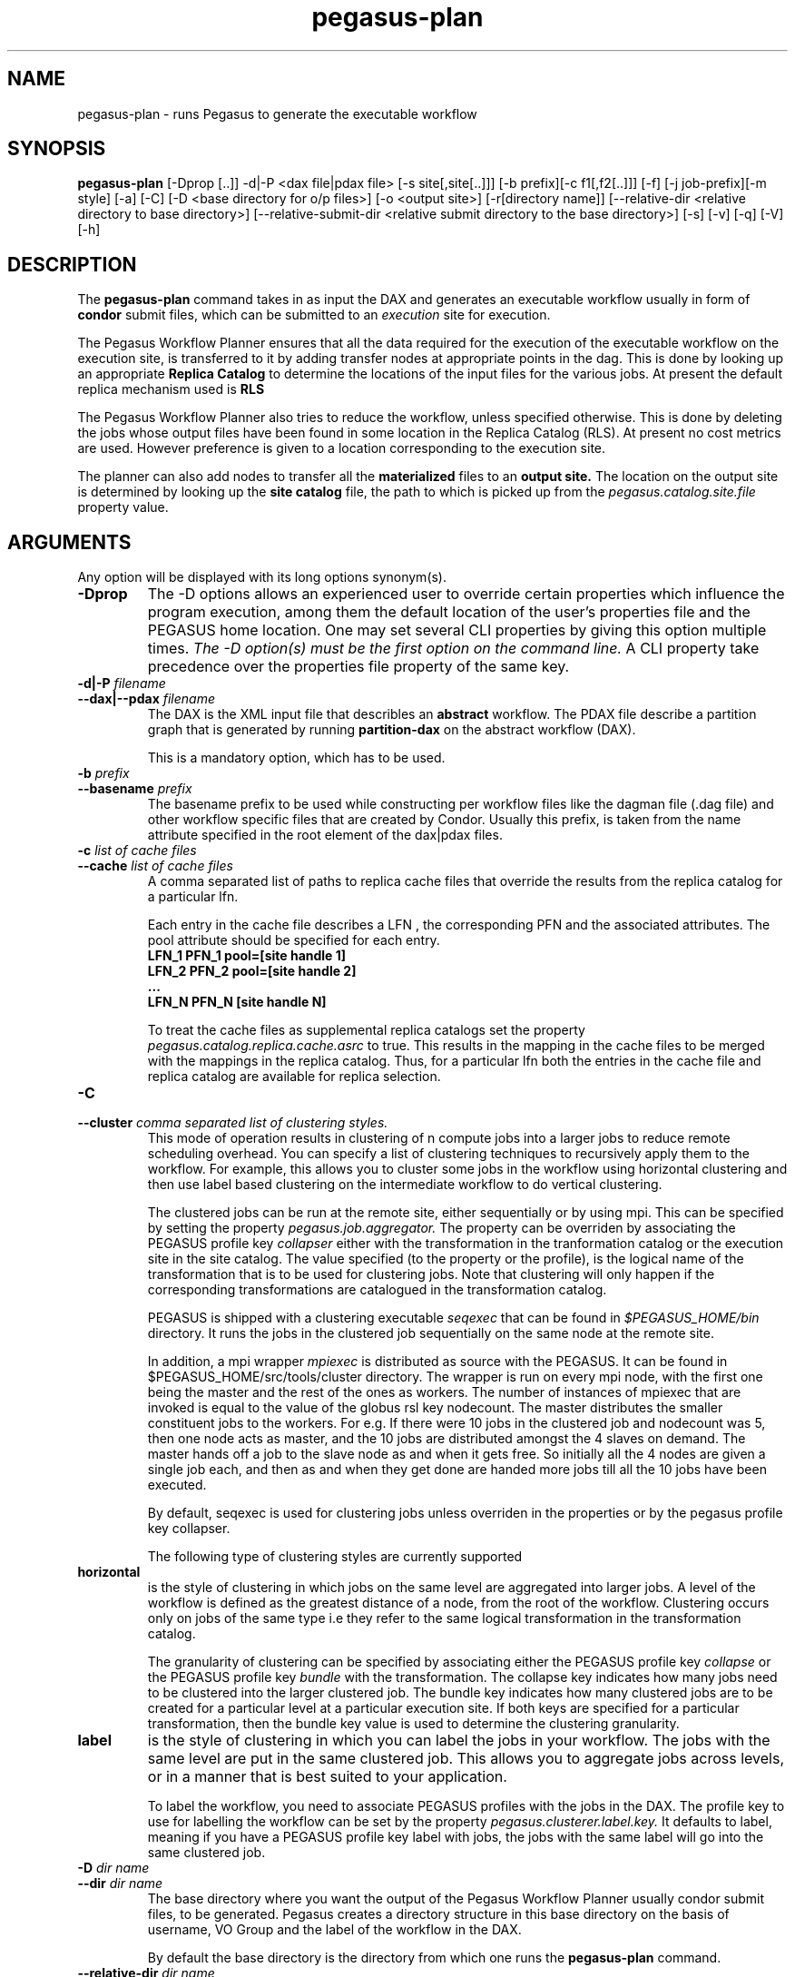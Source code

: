 .\"  Copyright 2010-2011 University Of Southern California
.\"
.\" Licensed under the Apache License, Version 2.0 (the "License");
.\" you may not use this file except in compliance with the License.
.\" You may obtain a copy of the License at
.\"
.\"  http://www.apache.org/licenses/LICENSE-2.0
.\"
.\"  Unless required by applicable law or agreed to in writing,
.\"  software distributed under the License is distributed on an "AS IS" BASIS,
.\"  WITHOUT WARRANTIES OR CONDITIONS OF ANY KIND, either express or implied.
.\"  See the License for the specific language governing permissions and
.\" limitations under the License.
.\"
.\"
.\" $Id$
.\"
.\" Authors: Ewa Deelman, Gaurang Mehta, Karan Vahi
.\"
.TH "pegasus-plan" "1" "2.2.0" "PEGASUS Workflow Planner"
.SH NAME
pegasus-plan \- runs Pegasus to generate the executable workflow
.SH SYNOPSIS
.B pegasus-plan
[\-Dprop [..]] \-d|\-P <dax file|pdax file> [\-s site[,site[..]]]
[\-b prefix][\-c f1[,f2[..]]] [\-f] [\-j job-prefix][\-m style] [\-a]
[\-C] [\-D <base directory for o/p files>] [\-o <output site>] [\-r[directory
name]] [\--relative-dir <relative directory to base directory>]
[\--relative-submit-dir <relative submit directory to the base
directory>] [\-s] [\-v] [\-q] [\-V] [\-h]   
.SH DESCRIPTION
The 
.B pegasus-plan
command takes in as input the DAX and generates an executable workflow
usually in form of 
.B condor
submit files, which 
can be submitted to an 
.I execution
site for execution.
.PP
The Pegasus Workflow Planner ensures that all the data  required
for the execution of the executable workflow on the execution site, is
transferred to it by adding transfer nodes at appropriate points in the dag.
This is done by looking up an appropriate 
.B Replica Catalog
to determine the locations of the input files for the various jobs.
At present the default replica mechanism used is 
.B RLS
.PP
The Pegasus Workflow Planner also tries to reduce the workflow, unless
specified otherwise.  
This is done  by deleting the jobs whose
output files have been found in some location in the Replica Catalog
(RLS).  At present no cost metrics are used. However preference
is given to a location corresponding to the execution site.
.PP
The planner can also add nodes to transfer all the 
.B materialized
files to an 
.B output site.
The location on the output site is determined by looking up the 
.B site catalog
file, the path to which is picked up from the 
.I pegasus.catalog.site.file 
property value.
.SH ARGUMENTS
Any option will be displayed with its long options synonym(s).
.TP
.B \-Dprop
The -D options allows an experienced user to override certain
properties
which influence the program execution, among them the default location
of
the user's properties file and the PEGASUS home location. One may set
several
CLI properties by giving this option multiple times.
.I The -D option(s) must be the first option on the command line. 
A CLI property take precedence over the properties file property 
of the same key.
.TP
.B \-d|\-P \fIfilename
.PD 0
.TP
.PD 1
.B \-\-dax|\-\-pdax \fIfilename
The DAX is the XML input file that describles an
.B abstract 
workflow.
The PDAX file describe a partition graph that is
generated by running 
.B partition-dax 
on the abstract workflow (DAX).
.IP
This is a mandatory option, which has to be used.


.TP
.B \-b \fIprefix
.PD 0
.TP
.PD 1
.B \-\-basename \fIprefix
The basename prefix to be used while constructing per workflow files
like the dagman file (.dag file) and other workflow specific files
that are created by Condor. Usually this prefix, is taken from the
name attribute specified in the root element of the dax|pdax files.
.TP
.B \-c \fIlist of cache files
.PD 0
.TP
.PD 1
.B \-\-cache \fIlist of cache files
A comma separated list of paths to replica cache files that override
the results from the replica catalog for a particular lfn.
.IP 
Each entry in the cache file describes a LFN , the corresponding PFN and
the associated attributes. The pool attribute should be specified for
each entry.
.nf
\f(CB
LFN_1 PFN_1 pool=[site handle 1] 
LFN_2 PFN_2 pool=[site handle 2]
 ...
LFN_N PFN_N [site handle N]
\fP
.fi
.IP
To treat the cache files as supplemental replica catalogs set the
property 
.I pegasus.catalog.replica.cache.asrc 
to true. This results in the mapping in the cache files to be merged
with the mappings in the replica catalog. Thus, for a particular lfn
both the entries in the cache file and replica catalog are available
for replica selection.
.TP
.B \-C
.PD 0
.TP
.PD 1
.B \-\-cluster \fI comma separated list of clustering styles.
This mode of operation results in clustering of n compute jobs into a
larger jobs to reduce remote scheduling overhead. You can specify a
list of clustering techniques to recursively apply them to the
workflow. For example, this allows you to cluster some jobs in the
workflow using horizontal clustering and then use label based
clustering on the intermediate workflow to do vertical clustering.
.IP
The clustered jobs can be run at the remote site, either sequentially
or by using mpi. This can be specified by setting the property
.I pegasus.job.aggregator.
The property can be overriden by associating the PEGASUS profile key
.I collapser
either with the transformation in the tranformation catalog or the
execution site in the site catalog. The value specified (to the
property or the profile), is the logical name of the transformation
that is to be used for clustering jobs. Note that clustering will only
happen if the corresponding transformations are catalogued in the
transformation catalog.
.IP
PEGASUS is shipped with a clustering executable
.I seqexec
that can be found in
.I $PEGASUS_HOME/bin
directory. It runs the jobs in the clustered job sequentially on the
same node at the remote site.
.IP
In addition, a mpi wrapper
.I mpiexec
is distributed as source with the PEGASUS. It can be found in
$PEGASUS_HOME/src/tools/cluster
directory. The wrapper is run on every mpi node, with the first one
being the master and the rest of the ones as workers. The number of
instances of mpiexec that are invoked is equal to the value of the
globus rsl key nodecount. The master distributes the smaller
constituent jobs to the workers. For e.g. If there were 10 jobs in the
clustered job and nodecount was 5, then one node acts as master, and
the
10 jobs are distributed amongst the 4 slaves on demand.  The master
hands off a job to the slave node as and when it gets free. So
initially all the 4 nodes are given a single job each, and then as and
when they get done are handed more jobs till all the 10 jobs have been
executed.
.IP
By default, seqexec is used for clustering jobs unless overriden
in the properties or by the pegasus profile key collapser.
.IP
The following type of clustering styles are currently supported
.TP
.B horizontal
is the style of clustering in which jobs on the same level are
aggregated into larger jobs. A level of the workflow is defined as the
greatest distance of a node, from the root of the workflow. Clustering
occurs only on jobs of the same type i.e they refer to the same
logical transformation in the transformation catalog. 
.IP
The granularity of clustering can be specified by associating either
the PEGASUS profile key 
.I collapse
or the PEGASUS profile key
.I bundle
with the transformation.
The collapse key indicates how many jobs need to be clustered into
the larger clustered job. The bundle key indicates how many clustered
jobs are to be created for a particular level at a particular
execution site. If both keys are specified for a particular
transformation, then the bundle key value is used to determine the
clustering granularity.
.TP
.B label
is the style of clustering in which you can label the jobs in your
workflow. The jobs with the same level are put in the same clustered
job. This allows you to aggregate jobs across levels, or in a manner
that is best suited to your application.
.IP
To label the workflow, you need to associate PEGASUS profiles with the
jobs in the DAX. The profile key to use for labelling the workflow can
be set by the property 
.I pegasus.clusterer.label.key.
It defaults to label, meaning if you have a PEGASUS profile key label
with jobs, the jobs with the same label will go into the same
clustered job. 

.TP
.B \-D \fIdir name
.PD 0
.TP
.PD 1
.B \--dir \fIdir name
The base directory where you want the output of the Pegasus Workflow
Planner usually condor submit files, to be generated. Pegasus creates
a directory structure in this base directory on the basis of username,
VO Group and the label of the workflow in the DAX.
.IP
By default the base directory is the directory from which one runs the
.B pegasus-plan
command.

.TP
.PD 0
.B \--relative-dir \fIdir name
The directory relative to the base directory where the executable
workflow it to be generated and executed. This overrides the default directory
structure that Pegasus creates based on username, VO Group and the DAX
label.

.TP
.PD 0
.B \--relative-submit-dir \fIdir name
The directory relative to the base directory where the executable
workflow it to be generated. This overrides the default directory
structure that Pegasus creates based on username, VO Group and the DAX
label. By specifying \--relative-dir and \--relative-submit-dir you
can have different relative execution directory on the remote site and
different relative submit directory on the submit host.

.TP
.B \-f
.PD 0
.TP
.PD 1
.B \-\-force
This bypasses the reduction phase in which the abstract DAG is
reduced, on the basis of the locations of the output files returned by
the replica catalog. This is analogous to a 
.B make style
generation of the executable workflow.

.TP
.B \-g
.PD 0
.TP
.PD 1
.B \-\-group
The VO Group to which the user belongs to.

.TP
.B \-j
.PD 0
.TP
.PD 1
.B \-\-job-prefix
The job prefix to be applied for constructing the filenames for the
job submit files.


.TP
.B \-\-dir 
option. 
Depending  on the number of partitions. the number of subdirectory
levels underneath the base directory  is automatically  chosen  to
balance  the  directory filling.  


.TP
.B \-n 
.PD 0
.TP
.PD 1
.B \-\-nocleanup
.IP
This results in the generation of the separate cleanup workflow that
removes the directories created during the execution of the executable
workflow. The cleanup workflow is to be submitted after the executable
workflow has finished. 
If this option is not specified, then Pegasus adds cleanup nodes to
the executable workflow itself that cleanup files on the remote sites
when they are no longer required.

.TP
.B \-o \fIoutput site
.PD 0
.TP
.PD 1
.B \-\-o \fIoutput site
The
.B output
site where all the materialized data is transferred to.
.IP
By default the
.B materialized data
remains in the working directory on the
.B execution
site where it was created. Only those output files are transferred to
an
output site for which the transiency attribute (dT) is set to false in
the DAX.

.TP
.B \-s \fIlist of execution sites
.PD 0
.TP
.PD 1
.B \-\-sites \fIlist of execution sites
A comma separated list of execution sites on which the workflow is to be
executed. Each of the sites should have an entry in the site catalog,
that is being used. To run on the submit host, specify the execution
site as 
.B local
.IP
In case this option is not specified, all the sites in the site
catalog are picked up as candidates for running the workflow.

.TP
.PD 0
.B \-r\fI[dirname]
.TP
.PD 1
.B \-\-randomdir\fI[=dirname]
Pegasus Worfklow Planner adds create directory jobs to the executable
workflow that create a directory in which all jobs for that workflow
execute on a particular site. The directory created is in the working
directory (specified in the site catalog with each site). 
.IP
By default, Pegasus duplicates the relative directory structure on the
submit host on the remote site. The user can specify this option
without arguments to create a random timestamp based name for the
execution directory that are created by the create dir jobs.
The user can can specify the optional argument to this option to
specify the basename of the directory that is to be created.
.IP
The create dir jobs refer to the 
.B dirmanager
executable that is shipped as part of the PEGASUS worker package. The
transformation catalog is searched for the transformation named
.B pegasus::dirmanager 
for all the remote sites where the workflow has been
scheduled. Pegasus can create a default path for the dirmanager
executable, if 
.B PEGASUS_HOME
environment variable is associated with the sites in the site catalog
as an environment profile.
.TP
.B \-s
.PD 0
.TP
.PD 1
.B \-\-submit
submit the generated 
.B executable workflow
using 
.B pegasus-run
script in $PEGASUS_HOME/bin directory.
.IP
By default, the Pegasus Workflow Planner only generates the Condor submit
files and does not submit them. 
.TP
.B \-v
.PD 0
.TP
.PD 1
.B \-\-verbose
increases the verbosity of messages about what is going on.
.IP
By default, all FATAL ERROR, ERROR , WARNINGS and INFO messages are
logged.
.TP
.B \-h
.PD 0
.TP
.PD 1
.B \-\-help
Displays all the options to the
.B pegasus-plan
command.
.TP
.B \-V
.PD 0
.TP
.PD 1
.B \-\-version
Displays the current version number of the  Pegasus Workflow Planner
Software.
.SH "RETURN VALUE"
If the Pegasus Workflow Planner is successfully able to produce a concretized
workflow, the exitcode will be 0. All runtime errors result in an
exitcode of 1. This is usually in the case when you have misconfigured
your catalogs etc. In the case of an error occuring while loading a
specific module implementation at run time, the exitcode will be
2. This is usually due to factory methods failing while loading a
module.  In case of any other error occuring during the running of the
command, the exitcode will be 1. In most cases, the error message
logged should give a clear indication as to where things went wrong.
.SH "PEGASUS PROPERTIES"
This is not an exhaustive list of properties used. For the complete
description and list of properties refer to 
.B $PEGASUS_HOME/etc/advanced.properties.
.TP
.B pegasus.selector.site
Identifies what type of site selector you want to use. If not
specified the default value of 
.B Random
is used. Other supported modes are 
.B RoundRobin
and 
.B NonJavaCallout
that calls out to a external site selector.
.TP
.B pegasus.transfer.refiner
Names the transfer refiner to use. 
.TP
.B pegasus.catalog.replica
Specifies the type of replica catalog to be used. 
.IP
If not specified, then the value defaults to 
.B RLS
.
.TP
.B pegasus.catalog.replica.url
Contact string to access the replica catalog. In case of RLS it is the
RLI url.
.TP
.B pegasus.dir.exec
A suffix to the workdir in the site catalog to determine the current
working directory. If relative, the value will be appended to the
working directory from the site.config file. If absolute it
constitutes the  working directory.
.TP 
.B pegasus.catalog.transformation
Specifies the type of transformation catalog to be used. One can use either a
file based or a database based transformation catalog.  At present the
default is  
.B File
.TP 
.B pegasus.catalog.transformation.file 
The location of file to use as transformation catalog.
.IP 
If not specified, then the default location of $PEGASUS_HOME/var/tc.data
is used.
.TP 
.B pegasus.catalog.site
Specifies the type of site catalog to be used. One can use either a
text based or an xml based site catalog.  At present the default is 
.B xml
.TP
.B pegasus.catalog.site.file
The location of file to use as a site catalog.
If not specified, then default value of
$PEGASUS_HOME/etc/sites.xml is used in case of the xml based site catalog
and $PEGASUS_HOME/etc/sites.txt in case of the text based site catalog.
.SH FILES
.TP
.B $PEGASUS_HOME/etc/dax-3.2.xsd
is the suggested location of the latest DAX schema to produce DAX
output.
.b $PEGASUS_HOME/etc/sc-3.0.xsd
is the suggested location of the latest site config schema that is
used to create the xml version of the site catalog
.TP
.B $PEGASUS_HOME/etc/tc.data.text
is the suggested location for the file corresponding to the 
.I Transformation Catalog
.TP
.B $PEGASUS_HOME/etc/sites.xml3 | $PEGASUS_HOME/etc/sites.xml
is the suggested location for the file containing the site information.
.TP
.B pegasus.jar
contains all compiled Java bytecode to run the Pegasus Workflow Planner.

.SH "SEE ALSO"
.BR pegasus-sc-client(1)
.BR pegasus-tc-client(1)
.BR pegasus-rc-client(1)
.SH RESTRICTIONS
Plenty. Read the user guide carefully.
.SH AUTHORS
Karan Vahi    <vahi at isi dot edu>
.br
Ewa Deelman   <deelman at isi dot edu>
.br
Gaurang Mehta <gmehta at isi dot edu>
.PP
Pegasus Workflow Planner -
.B http://pegasus.isi.edu

